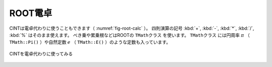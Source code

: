 ==================================================
ROOT電卓
==================================================

CINTは電卓代わりに使うこともできます（ :numref:`fig-root-calc` ）。
四則演算の記号 :kbd:`+`, :kbd:`-`, :kbd:`*`, :kbd:`/`, :kbd:`%` はそのまま使えます。
べき乗や累乗根などはROOTの ``TMathクラス`` を使います。
``TMathクラス`` には円周率 :math:`\pi` （ ``TMath::Pi()`` ）や自然定数 :math:`e` （ ``TMath::E()`` ）のような定数も入っています。

.. _fig-root-calc:
.. figure:: ./root-tutorial/root-calc.png
   :align: center

   CINTを電卓代わりに使ってみる
